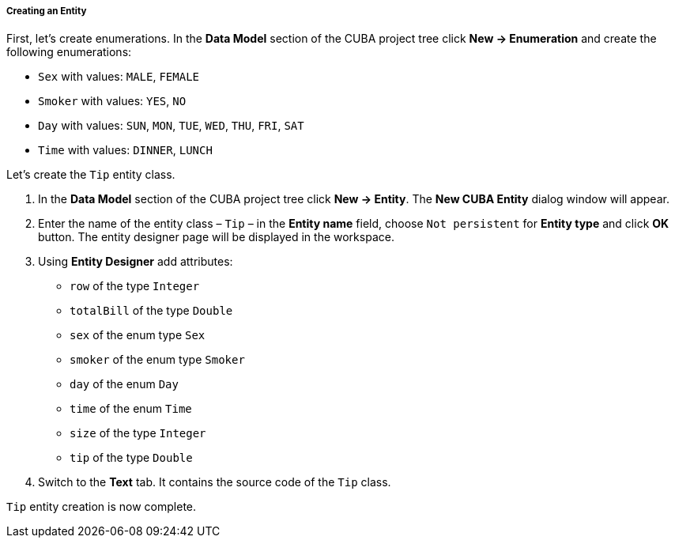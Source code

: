 :sourcesdir: ../../../../../source

[[pt_create_model]]
===== Creating an Entity

First, let’s create enumerations. In the *Data Model* section of the CUBA project tree click *New → Enumeration* and create the following enumerations:

* `Sex` with values: `MALE`, `FEMALE`
* `Smoker` with values: `YES`, `NO`
* `Day` with values: `SUN`, `MON`, `TUE`, `WED`, `THU`, `FRI`, `SAT`
* `Time` with values: `DINNER`, `LUNCH`

Let’s create the `Tip` entity class.

1. In the *Data Model* section of the CUBA project tree click *New → Entity*. The *New CUBA Entity* dialog window will appear.
2. Enter the name of the entity class – `Tip` – in the *Entity name* field, choose `Not persistent` for *Entity type* and click *OK* button. The entity designer page will be displayed in the workspace.
3. Using *Entity Designer* add attributes:

* `row` of the type `Integer`
* `totalBill` of the type `Double`
* `sex` of the enum type `Sex` 
* `smoker` of the enum type `Smoker`
* `day` of the enum `Day`
* `time` of the enum `Time`
* `size` of the type `Integer`
* `tip` of the type `Double`

4. Switch to the *Text* tab. It contains the source code of the `Tip` class.

`Tip` entity creation is now complete.

